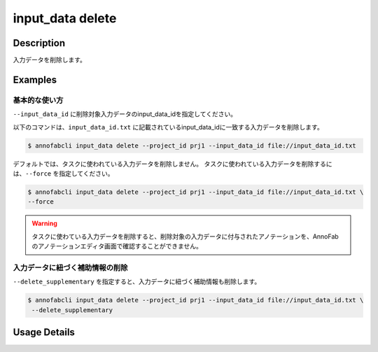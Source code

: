 =================================
input_data delete
=================================

Description
=================================
入力データを削除します。


Examples
=================================


基本的な使い方
--------------------------

``--input_data_id`` に削除対象入力データのinput_data_idを指定してください。


.. code-block::
    :caption: input_data_id.txt

    input1
    input2
    ...

以下のコマンドは、``input_data_id.txt`` に記載されているinput_data_idに一致する入力データを削除します。

.. code-block::

    $ annofabcli input_data delete --project_id prj1 --input_data_id file://input_data_id.txt

デフォルトでは、タスクに使われている入力データを削除しません。
タスクに使われている入力データを削除するには、``--force`` を指定してください。


.. code-block::

    $ annofabcli input_data delete --project_id prj1 --input_data_id file://input_data_id.txt \
    --force

.. warning::

    タスクに使わている入力データを削除すると、削除対象の入力データに付与されたアノテーションを、AnnoFabのアノテーションエディタ画面で確認することができません。


入力データに紐づく補助情報の削除
----------------------------------------------------

``--delete_supplementary`` を指定すると、入力データに紐づく補助情報も削除します。

.. code-block::

    $ annofabcli input_data delete --project_id prj1 --input_data_id file://input_data_id.txt \
     --delete_supplementary

Usage Details
=================================

.. argparse::
   :ref: annofabcli.input_data.delete_input_data.add_parser
   :prog: annofabcli input_data delete
   :nosubcommands:
   :nodefaultconst:

